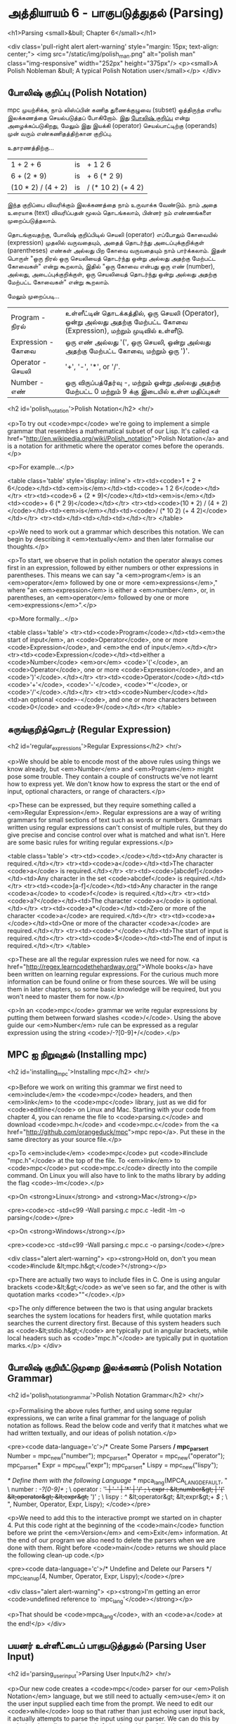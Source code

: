 * அத்தியாயம் 6 - பாகுபடுத்துதல் (Parsing)

<h1>Parsing <small>&bull; Chapter 6</small></h1>


<div class='pull-right alert alert-warning' style="margin: 15px; text-align: center;">
  <img src="/static/img/polish_man.png" alt="polish man" class="img-responsive" width="252px" height="375px"/>
  <p><small>A Polish Nobleman &bull; A typical Polish Notation user</small></p>
</div>

** போலிஷ் குறிப்பு (Polish Notation)

mpc முயற்சிக்க, நாம் லிஸ்ப்பின் கணித துணைக்குழுவை (subset) ஒத்திருந்த எளிய
இலக்கணத்தை செயல்படுத்தப் போகிறோம். இது [[http://en.wikipedia.org/wiki/Polish_notation][போலிஷ் குறிப்பு]] என்று அழைக்கப்படுகிறது,
மேலும் இது இயக்கி (operator) செயல்பாட்டிற்கு (operands) முன் வரும்
எண்கணிதத்திற்கான குறிப்பு.

உதாரணத்திற்கு...

| 1 + 2 + 6          | is | + 1 2 6            |
| 6 + (2 * 9)        | is | + 6 (* 2 9)        |
| (10 * 2) / (4 + 2) | is | / (* 10 2) (+ 4 2) |

இந்த குறிப்பை விவரிக்கும் இலக்கணத்தை நாம் உருவாக்க வேண்டும். நாம் அதை உரையாக
(text) விவரிப்பதன் மூலம் தொடங்கலாம், பின்னர் நம் எண்ணங்களை முறைப்படுத்தலாம்.


தொடங்குவதற்கு, போலிஷ் குறிப்பிடில் செயலி (operator) எப்போதும் கோவையில்
(expression) முதலில் வருவதையும், அதைத் தொடர்ந்து அடைப்புக்குறிக்குள்
(parentheses) எண்கள் அல்லது பிற கோவை வருவதையும் நாம் பார்க்கலாம். இதன் பொருள்
"ஒரு நிரல் ஒரு செயலியைத் தொடர்ந்து ஒன்று அல்லது அதற்கு மேற்பட்ட கோவைகள்" என்று
கூறலாம், இதில் "ஒரு கோவை என்பது ஒரு எண் (number), அல்லது, அடைப்புக்குறிக்குள்,
ஒரு செயலியைத் தொடர்ந்து ஒன்று அல்லது அதற்கு மேற்பட்ட கோவைகள்" என்று கூறலாம்.

மேலும் முறைப்படி...


| Program    - நிரல்    | உள்ளீட்டின் தொடக்கத்தில், ஒரு செயலி (Operator), ஒன்று அல்லது அதற்கு மேற்பட்ட கோவை (Expression), மற்றும் முடிவில் உள்ளீடு. |
| Expression - கோவை | ஒரு எண் அல்லது '(', ஒரு செயலி, ஒன்று அல்லது அதற்கு மேற்பட்ட கோவை, மற்றும் ஒரு ')'.                                 |
| Operator   - செயலி  | '+', '-', '*', or '/'.                                                                                             |
| Number     -  எண்   | ஒரு விருப்பத்தேர்வு -, மற்றும் ஒன்று அல்லது அதற்கு மேற்பட்ட 0 மற்றும் 9 க்கு இடையில் உள்ள மதிப்புகள்                          |



<h2 id='polish_notation'>Polish Notation</h2> <hr/>

<p>To try out <code>mpc</code> we're going to implement a simple grammar that resembles a mathematical subset of our Lisp. It's called <a href="http://en.wikipedia.org/wiki/Polish_notation">Polish Notation</a> and is a notation for arithmetic where the operator comes before the operands.</p>

<p>For example...</p>

<table class='table' style='display: inline'>
  <tr><td><code>1 + 2 + 6</code></td><td><em>is</em></td><td><code>+ 1 2 6</code></td></tr>
  <tr><td><code>6 + (2 * 9)</code></td><td><em>is</em></td><td><code>+ 6 (* 2 9)</code></td></tr>
  <tr><td><code>(10 * 2) / (4 + 2)</code></td><td><em>is</em></td><td><code>/ (* 10 2) (+ 4 2)</code></td></tr>
  <tr><td></td><td></td><td></td></tr>
</table>

<p>We need to work out a grammar which describes this notation. We can begin by describing it <em>textually</em> and then later formalise our thoughts.</p>

<p>To start, we observe that in polish notation the operator always comes first in an expression, followed by either numbers or other expressions in parentheses. This means we can say "a <em>program</em> is an <em>operator</em> followed by one or more <em>expressions</em>," where "an <em>expression</em> is either a <em>number</em>, or, in parentheses, an <em>operator</em> followed by one or more <em>expressions</em>".</p>

<p>More formally...</p>

<table class='table'>
  <tr><td><code>Program</code></td><td><em>the start of input</em>, an <code>Operator</code>, one or more <code>Expression</code>, and <em>the end of input</em>.</td></tr>
  <tr><td><code>Expression</code></td><td>either a <code>Number</code> <em>or</em> <code>'('</code>, an <code>Operator</code>, one or more <code>Expression</code>, and an <code>')'</code>.</td></tr>
  <tr><td><code>Operator</code></td><td><code>'+'</code>, <code>'-'</code>, <code>'*'</code>, or <code>'/'</code>.</td></tr>
  <tr><td><code>Number</code></td><td>an optional <code>-</code>, and one or more characters between <code>0</code> and <code>9</code></td></tr>
</table>


** சுருங்குறித்தொடர் (Regular Expression)
<h2 id='regular_expressions'>Regular Expressions</h2> <hr/>

<p>We should be able to encode most of the above rules using things we know already, but <em>Number</em> and <em>Program</em> might pose some trouble. They contain a couple of constructs we've not learnt how to express yet. We don't know how to express the start or the end of input, optional characters, or range of characters.</p>

<p>These can be expressed, but they require something called a <em>Regular Expression</em>. Regular expressions are a way of writing grammars for small sections of text such as words or numbers. Grammars written using regular expressions can't consist of multiple rules, but they do give precise and concise control over what is matched and what isn't. Here are some basic rules for writing regular expressions.</p>

<table class='table'>
  <tr><td><code>.</code></td><td>Any character is required.</td></tr>
  <tr><td><code>a</code></td><td>The character <code>a</code> is required.</td></tr>
  <tr><td><code>[abcdef]</code></td><td>Any character in the set <code>abcdef</code> is required.</td></tr>
  <tr><td><code>[a-f]</code></td><td>Any character in the range <code>a</code> to <code>f</code> is required.</td></tr>
  <tr><td><code>a?</code></td><td>The character <code>a</code> is optional.</td></tr>
  <tr><td><code>a*</code></td><td>Zero or more of the character <code>a</code> are required.</td></tr>
  <tr><td><code>a+</code></td><td>One or more of the character <code>a</code> are required.</td></tr>
  <tr><td><code>^</code></td><td>The start of input is required.</td></tr>
  <tr><td><code>$</code></td><td>The end of input is required.</td></tr>
</table>

<p>These are all the regular expression rules we need for now. <a href="http://regex.learncodethehardway.org/">Whole books</a> have been written on learning regular expressions. For the curious much more information can be found online or from these sources. We will be using them in later chapters, so some basic knowledge will be required, but you won't need to master them for now.</p>

<p>In an <code>mpc</code> grammar we write regular expressions by putting them between forward slashes <code>/</code>. Using the above guide our <em>Number</em> rule can be expressed as a regular expression using the string <code>/-?[0-9]+/</code>.</p>

** MPC ஐ நிறுவுதல் (Installing mpc)
<h2 id='installing_mpc'>Installing mpc</h2> <hr/>

<p>Before we work on writing this grammar we first need to <em>include</em> the <code>mpc</code> headers, and then <em>link</em> to the <code>mpc</code> library, just as we did for <code>editline</code> on Linux and Mac. Starting with your code from chapter 4, you can rename the file to <code>parsing.c</code> and download <code>mpc.h</code> and <code>mpc.c</code> from the <a href="http://github.com/orangeduck/mpc">mpc repo</a>. Put these in the same directory as your source file.</p>

<p>To <em>include</em> <code>mpc</code> put <code>#include "mpc.h"</code> at the top of the file. To <em>link</em> to <code>mpc</code> put <code>mpc.c</code> directly into the compile command. On Linux you will also have to link to the maths library by adding the flag <code>-lm</code>.</p>

<p>On <strong>Linux</strong> and <strong>Mac</strong></p>

<pre><code>cc -std=c99 -Wall parsing.c mpc.c -ledit -lm -o parsing</code></pre>

<p>On <strong>Windows</strong></p>

<pre><code>cc -std=c99 -Wall parsing.c mpc.c -o parsing</code></pre>

<div class="alert alert-warning">
  <p><strong>Hold on, don't you mean <code>#include &lt;mpc.h&gt;</code>?</strong></p>

  <p>There are actually two ways to include files in C. One is using angular brackets <code>&lt;&gt;</code> as we've seen so far, and the other is with quotation marks <code>""</code>.</p>

  <p>The only difference between the two is that using angular brackets searches the system locations for headers first, while quotation marks searches the current directory first. Because of this system headers such as <code>&lt;stdio.h&gt;</code> are typically put in angular brackets, while local headers such as <code>"mpc.h"</code> are typically put in quotation marks.</p>
</div>

** போலிஷ் குறியீட்டுமுறை இலக்கணம் (Polish Notation Grammar)
<h2 id='polish_notation_grammar'>Polish Notation Grammar</h2> <hr/>

<p>Formalising the above rules further, and using some regular expressions, we can write a final grammar for the language of polish notation as follows. Read the below code and verify that it matches what we had written textually, and our ideas of polish notation.</p>

<pre><code data-language='c'>/* Create Some Parsers */
mpc_parser_t* Number   = mpc_new("number");
mpc_parser_t* Operator = mpc_new("operator");
mpc_parser_t* Expr     = mpc_new("expr");
mpc_parser_t* Lispy    = mpc_new("lispy");

/* Define them with the following Language */
mpca_lang(MPCA_LANG_DEFAULT,
  "                                                     \
    number   : /-?[0-9]+/ ;                             \
    operator : '+' | '-' | '*' | '/' ;                  \
    expr     : &lt;number&gt; | '(' &lt;operator&gt; &lt;expr&gt;+ ')' ;  \
    lispy    : /^/ &lt;operator&gt; &lt;expr&gt;+ /$/ ;             \
  ",
  Number, Operator, Expr, Lispy);
</code></pre>

<p>We need to add this to the interactive prompt we started on in chapter 4. Put this code right at the beginning of the <code>main</code> function before we print the <em>Version</em> and <em>Exit</em> information. At the end of our program we also need to delete the parsers when we are done with them. Right before <code>main</code> returns we should place the following clean-up code.</p>

<pre><code data-language='c'>/* Undefine and Delete our Parsers */
mpc_cleanup(4, Number, Operator, Expr, Lispy);</code></pre>

<div class="alert alert-warning">
  <p><strong>I'm getting an error <code>undefined reference to `mpc_lang'</code></strong></p>

  <p>That should be <code>mpca_lang</code>, with an <code>a</code> at the end!</p>
</div>

** பயனர் உள்ளீட்டைப் பாகுபடுத்துதல் (Parsing User Input)
<h2 id='parsing_user_input'>Parsing User Input</h2> <hr/>

<p>Our new code creates a <code>mpc</code> parser for our <em>Polish Notation</em> language, but we still need to actually <em>use</em> it on the user input supplied each time from the prompt. We need to edit our <code>while</code> loop so that rather than just echoing user input back, it actually attempts to parse the input using our parser. We can do this by replacing the call to <code>printf</code> with the following <code>mpc</code> code, that makes use of our program parser <code>Lispy</code>.</p>

<pre><code data-language='c'>/* Attempt to Parse the user Input */
mpc_result_t r;
if (mpc_parse("&lt;stdin&gt;", input, Lispy, &amp;r)) {
  /* On Success Print the AST */
  mpc_ast_print(r.output);
  mpc_ast_delete(r.output);
} else {
  /* Otherwise Print the Error */
  mpc_err_print(r.error);
  mpc_err_delete(r.error);
}</code></pre>

<p>This code calls the <code>mpc_parse</code> function with our parser <code>Lispy</code>, and the input string <code>input</code>. It copies the result of the parse into <code>r</code> and returns <code>1</code> on success and <code>0</code> on failure. We use the address of operator <code>&amp;</code> on <code>r</code> when we pass it to the function. This operator will be explained in more detail in later chapters.</p>

<p>On success an internal structure is copied into <code>r</code>, in the field <code>output</code>. We can print out this structure using <code>mpc_ast_print</code> and delete it using <code>mpc_ast_delete</code>.</p>

<p>Otherwise there has been an error, which is copied into <code>r</code> in the field <code>error</code>. We can print it out using <code>mpc_err_print</code> and delete it using <code>mpc_err_delete</code>.</p>

<p>Compile these updates, and take this program for a spin. Try out different inputs and see how the system reacts. Correct behaviour should look like the following.</p>

<pre><code data-language='lispy'>Lispy Version 0.0.0.0.2
Press Ctrl+c to Exit

lispy&gt; + 5 (* 2 2)
&gt;
  regex
  operator|char:1:1 '+'
  expr|number|regex:1:3 '5'
  expr|&gt;
    char:1:5 '('
    operator|char:1:6 '*'
    expr|number|regex:1:8 '2'
    expr|number|regex:1:10 '2'
    char:1:11 ')'
  regex
lispy&gt; hello
&lt;stdin&gt;:1:1: error: expected whitespace, '+', '-', '*' or '/' at 'h'
lispy&gt; / 1dog
&lt;stdin&gt;:1:4: error: expected one of '0123456789', whitespace, '-', one or more of one of '0123456789', '(' or end of input at 'd'
lispy&gt;</code></pre>

<div class="alert alert-warning">
  <p><strong>I'm getting an error <code>&lt;stdin&gt;:1:1: error: Parser Undefined!</code>.</strong></p>

  <p>This error is due to the syntax for your grammar supplied to <code>mpca_lang</code> being incorrect. See if you can work out what part of the grammar is incorrect. You can use the reference code for this chapter to help you find this, and verify how the grammar should look.</p>
</div>


<h2>Reference</h2> <hr/>

<references />

** வெகுமதி மதிப்பெண் (Bonus Marks)
<h2>Bonus Marks</h2> <hr/>

<div class="alert alert-warning">
  <ul class="list-group">
    <li class="list-group-item">&rsaquo; Write a regular expression matching strings of all <code>a</code> or <code>b</code> such as <code>aababa</code> or <code>bbaa</code>.</li>
    <li class="list-group-item">&rsaquo; Write a regular expression matching strings of consecutive <code>a</code> and <code>b</code> such as <code>ababab</code> or <code>aba</code>.</li>
    <li class="list-group-item">&rsaquo; Write a regular expression matching <code>pit</code>, <code>pot</code> and <code>respite</code> but <em>not</em> <code>peat</code>, <code>spit</code>, or <code>part</code>.</li>
    <li class="list-group-item">&rsaquo; Change the grammar to add a new operator such as <code>%</code>.</li>
    <li class="list-group-item">&rsaquo; Change the grammar to recognise operators written in textual format <code>add</code>, <code>sub</code>, <code>mul</code>, <code>div</code>.</li>
    <li class="list-group-item">&rsaquo; Change the grammar to recognize decimal numbers such as <code>0.01</code>, <code>5.21</code>, or <code>10.2</code>.</li>
    <li class="list-group-item">&rsaquo; Change the grammar to make the operators written conventionally, between two expressions.</li>
    <li class="list-group-item">&rsaquo; Use the grammar from the previous chapter to parse <code>Doge</code>. You must add <em>start</em> and <em>end</em> of input.</li>
  </ul>
</div>

<h2>Navigation</h2>

<table class="table" style='table-layout: fixed;'>
  <tr>
    <td class="text-left"><a href="chapter5_languages"><h4>&lsaquo; Languages</h4></a></td>
    <td class="text-center"><a href="contents"><h4>&bull; Contents &bull;</h4></a></td>
    <td class="text-right"><a href="chapter7_evaluation"><h4>Evaluation &rsaquo;</h4></a></td>
  </tr>
</table>
